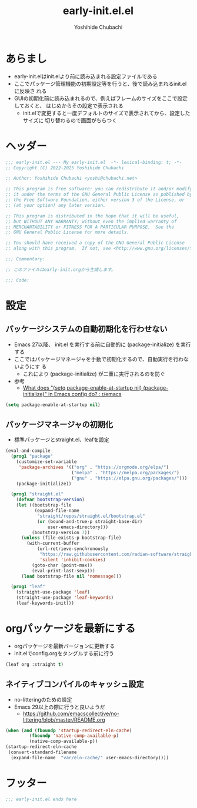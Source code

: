 #+TITLE: early-init.el.el
#+AUTHOR: Yoshihide Chubachi


#+begin_comment
+ early-init.elを生成するには C-c C-v t (org-babel-tangle) を実行
#+end_comment

* あらまし
+ early-init.elはinit.elより前に読み込まれる設定ファイルである
+ ここでパッケージ管理機能の初期設定等を行うと、後で読み込まれるinit.elに反映さ
  れる
+ GUIの初期化前に読み込まれるので、例えばフレームのサイズをここで設定しておくと、
  はじめからその設定で表示される
  + init.elで変更すると一度デフォルトのサイズで表示されてから、設定したサイズに
    切り替わるので画面がちらつく
* ヘッダー
#+begin_src emacs-lisp :tangle "early-init.el"
  ;;; early-init.el --- My early-init.el  -*- lexical-binding: t; -*-
  ;; Copyright (C) 2022-2025 Yoshihide Chubachi

  ;; Author: Yoshihide Chubachi <yoshi@chubachi.net>

  ;; This program is free software: you can redistribute it and/or modify
  ;; it under the terms of the GNU General Public License as published by
  ;; the Free Software Foundation, either version 3 of the License, or
  ;; (at your option) any later version.

  ;; This program is distributed in the hope that it will be useful,
  ;; but WITHOUT ANY WARRANTY; without even the implied warranty of
  ;; MERCHANTABILITY or FITNESS FOR A PARTICULAR PURPOSE.  See the
  ;; GNU General Public License for more details.

  ;; You should have received a copy of the GNU General Public License
  ;; along with this program.  If not, see <http://www.gnu.org/licenses/>.

  ;;; Commentary:

  ;; このファイルはearly-init.orgから生成します。

  ;;; Code:
#+end_src

* 設定
** パッケージシステムの自動初期化を行わせない
+ Emacs 27以降、 init.el を実行する前に自動的に (package-initialize) を実行する
+ ここではパッケージマネージャを手動で初期化するので、自動実行を行わないようにす
  る
  + これにより (package-initialize) が二重に実行されるのを防ぐ
+ 参考
  + [[https://www.reddit.com/r/emacs/comments/t66hue/what_does_setq_packageenableatstartup_nil/][What does "(setq package-enable-at-startup nil) (package-initialize)" in Emacs config do? : r/emacs]]

#+begin_src emacs-lisp :tangle "early-init.el"
  (setq package-enable-at-startup nil)
#+end_src

** パッケージマネージャの初期化
+ 標準パッケージとstraight.el、leafを設定

#+begin_src emacs-lisp :tangle "early-init.el"
  (eval-and-compile
    (prog1 "package"
      (customize-set-variable
       'package-archives '(("org" . "https://orgmode.org/elpa/")
                           ("melpa" . "https://melpa.org/packages/")
                           ("gnu" . "https://elpa.gnu.org/packages/")))
      (package-initialize))

    (prog1 "straight.el"
      (defvar bootstrap-version)
      (let ((bootstrap-file
             (expand-file-name
              "straight/repos/straight.el/bootstrap.el"
              (or (bound-and-true-p straight-base-dir)
                  user-emacs-directory)))
            (bootstrap-version 7))
        (unless (file-exists-p bootstrap-file)
          (with-current-buffer
              (url-retrieve-synchronously
               "https://raw.githubusercontent.com/radian-software/straight.el/develop/install.el"
               'silent 'inhibit-cookies)
            (goto-char (point-max))
            (eval-print-last-sexp)))
        (load bootstrap-file nil 'nomessage)))

    (prog1 "leaf"
      (straight-use-package 'leaf)
      (straight-use-package 'leaf-keywords)
      (leaf-keywords-init)))
#+end_src
* orgパッケージを最新にする
+ orgパッケージを最新バージョンに更新する
+ init.elでconfig.orgをタングルする前に行う

#+begin_src emacs-lisp :tangle "early-init.el"
(leaf org :straight t)
#+end_src

** ネイティブコンパイルのキャッシュ設定
+ no-litteringのための設定
+ Emacs 29以上の際に行うと良いようだ
  + https://github.com/emacscollective/no-littering/blob/master/README.org

#+Begin_src emacs-lisp :tangle early-init.el
  (when (and (fboundp 'startup-redirect-eln-cache)
           (fboundp 'native-comp-available-p)
           (native-comp-available-p))
  (startup-redirect-eln-cache
   (convert-standard-filename
    (expand-file-name  "var/eln-cache/" user-emacs-directory))))
#+end_src

#+RESULTS:

* フッター
#+begin_src emacs-lisp :tangle early-init.el
;;; early-init.el ends here
#+end_src
